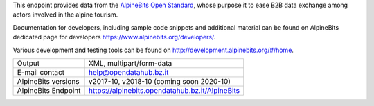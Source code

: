 .. alpinebits

This endpoint provides data from the `AlpineBits Open Standard
<https://www.alpinebits.org>`_, whose purpose it to ease B2B data exchange among
actors involved in the alpine tourism.

Documentation for developers, including sample code snippets and additional
material can be found on AlpineBits dedicated page for developers
https://www.alpinebits.org/developers/.

Various development and testing tools can be found on
http://development.alpinebits.org/#/home.
   
===================== =================================================
Output                 XML, multipart/form-data
E-mail contact         help@opendatahub.bz.it
AlpineBits versions    v2017-10, v2018-10 (coming soon 2020-10)
AlpineBits Endpoint    https://alpinebits.opendatahub.bz.it/AlpineBits
===================== =================================================

